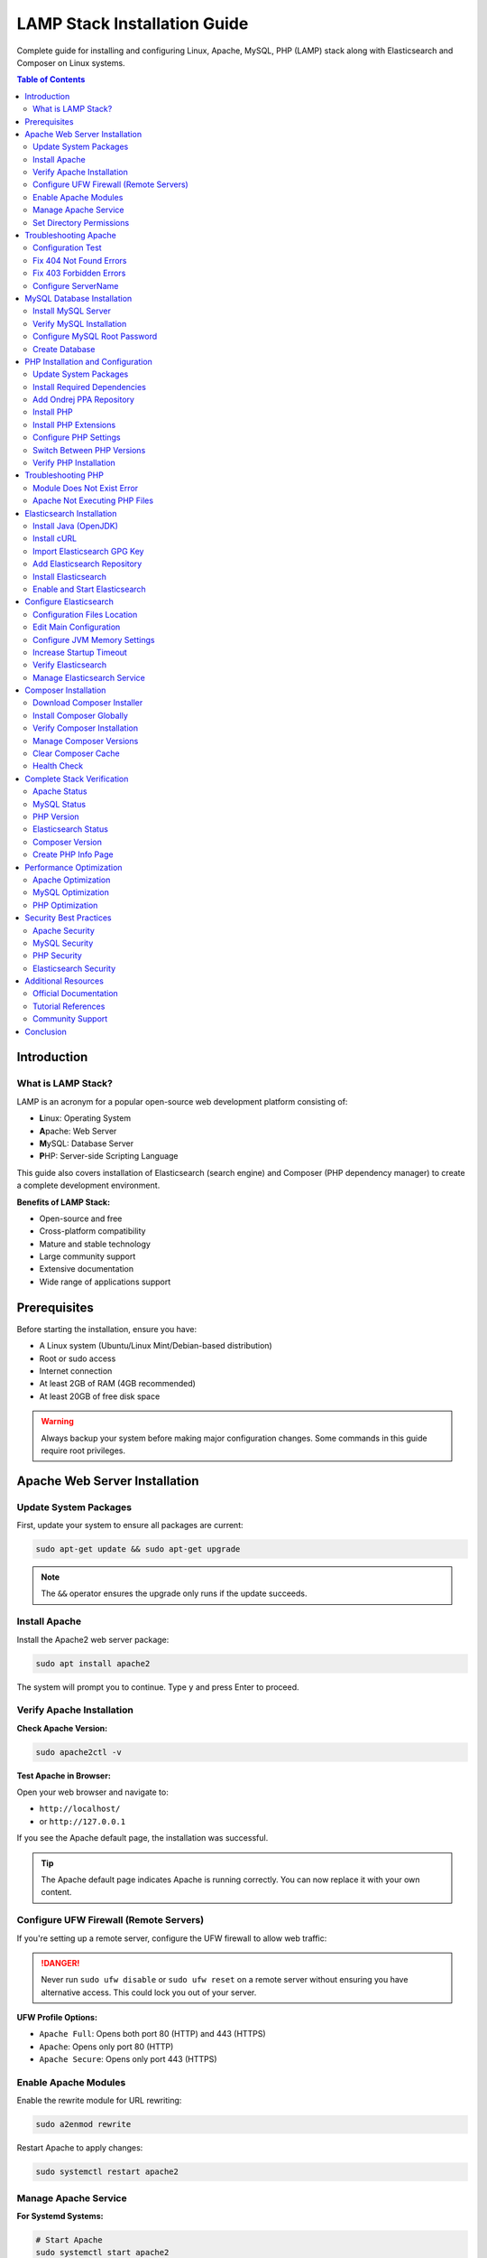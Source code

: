 LAMP Stack Installation Guide
==============================

Complete guide for installing and configuring Linux, Apache, MySQL, PHP (LAMP) stack along with Elasticsearch and Composer on Linux systems.

.. contents:: Table of Contents
   :local:
   :depth: 3

Introduction
------------

What is LAMP Stack?
~~~~~~~~~~~~~~~~~~~

LAMP is an acronym for a popular open-source web development platform consisting of:

- **L**\ inux: Operating System
- **A**\ pache: Web Server
- **M**\ ySQL: Database Server
- **P**\ HP: Server-side Scripting Language

This guide also covers installation of Elasticsearch (search engine) and Composer (PHP dependency manager) to create a complete development environment.

**Benefits of LAMP Stack:**

- Open-source and free
- Cross-platform compatibility
- Mature and stable technology
- Large community support
- Extensive documentation
- Wide range of applications support

Prerequisites
-------------

Before starting the installation, ensure you have:

- A Linux system (Ubuntu/Linux Mint/Debian-based distribution)
- Root or sudo access
- Internet connection
- At least 2GB of RAM (4GB recommended)
- At least 20GB of free disk space

.. warning::
   Always backup your system before making major configuration changes. Some commands in this guide require root privileges.

Apache Web Server Installation
-------------------------------

Update System Packages
~~~~~~~~~~~~~~~~~~~~~~~

First, update your system to ensure all packages are current:

.. code-block:: bash

   sudo apt-get update && sudo apt-get upgrade

.. note::
   The ``&&`` operator ensures the upgrade only runs if the update succeeds.

Install Apache
~~~~~~~~~~~~~~

Install the Apache2 web server package:

.. code-block:: bash

   sudo apt install apache2

The system will prompt you to continue. Type ``y`` and press Enter to proceed.

Verify Apache Installation
~~~~~~~~~~~~~~~~~~~~~~~~~~~

**Check Apache Version:**

.. code-block:: bash

   sudo apache2ctl -v

**Test Apache in Browser:**

Open your web browser and navigate to:

- ``http://localhost/``
- or ``http://127.0.0.1``

If you see the Apache default page, the installation was successful.

.. tip::
   The Apache default page indicates Apache is running correctly. You can now replace it with your own content.

Configure UFW Firewall (Remote Servers)
~~~~~~~~~~~~~~~~~~~~~~~~~~~~~~~~~~~~~~~~

If you're setting up a remote server, configure the UFW firewall to allow web traffic:

.. code-block:: bash
   :caption: UFW Firewall Configuration

   # Check UFW status
   sudo ufw status

   # Enable UFW
   sudo ufw enable

   # List available applications
   sudo ufw app list

   # Allow OpenSSH (important for remote access)
   sudo ufw allow OpenSSH

   # Allow SSH on port 22
   sudo ufw allow 22

   # Allow Apache Full (ports 80 and 443)
   sudo ufw allow 'Apache Full'

   # Verify rules
   sudo ufw show added

.. danger::
   Never run ``sudo ufw disable`` or ``sudo ufw reset`` on a remote server without ensuring you have alternative access. This could lock you out of your server.

**UFW Profile Options:**

- ``Apache Full``: Opens both port 80 (HTTP) and 443 (HTTPS)
- ``Apache``: Opens only port 80 (HTTP)
- ``Apache Secure``: Opens only port 443 (HTTPS)

Enable Apache Modules
~~~~~~~~~~~~~~~~~~~~~~

Enable the rewrite module for URL rewriting:

.. code-block:: bash

   sudo a2enmod rewrite

Restart Apache to apply changes:

.. code-block:: bash

   sudo systemctl restart apache2

Manage Apache Service
~~~~~~~~~~~~~~~~~~~~~~

**For Systemd Systems:**

.. code-block:: bash

   # Start Apache
   sudo systemctl start apache2

   # Enable Apache on boot
   sudo systemctl enable apache2

   # Check Apache status
   sudo systemctl status apache2

   # Reload Apache configuration
   sudo systemctl reload apache2

   # Restart Apache
   sudo systemctl restart apache2

**For SysVinit Systems:**

.. code-block:: bash

   # Start Apache
   sudo service apache2 start

   # Enable on boot
   sudo chkconfig httpd on

   # Check status
   sudo service apache2 status

Set Directory Permissions
~~~~~~~~~~~~~~~~~~~~~~~~~~

Set appropriate permissions for the web root directory:

.. code-block:: bash

   cd /var/www/
   sudo chmod -R 777 html/

.. warning::
   Setting permissions to 777 gives full access to all users. This is convenient for development but **NOT recommended for production environments**. Use more restrictive permissions (755 or 644) in production.

Troubleshooting Apache
-----------------------

Configuration Test
~~~~~~~~~~~~~~~~~~

If Apache is not working, test the configuration:

.. code-block:: bash

   apache2ctl configtest

This command will identify syntax errors in the ``apache2.conf`` file.

Fix 404 Not Found Errors
~~~~~~~~~~~~~~~~~~~~~~~~~

**Problem:** Pages return 404 errors even though files exist.

**Solution:**

1. Enable the rewrite module:

.. code-block:: bash

   sudo a2enmod rewrite

2. Edit Apache configuration:

.. code-block:: bash

   sudo nano /etc/apache2/apache2.conf

3. Find the ``<Directory /var/www/>`` section and modify:

.. code-block:: apache
   :caption: /etc/apache2/apache2.conf - Before

   <Directory /var/www/>
       Options Indexes FollowSymLinks
       AllowOverride None
       Require all granted
   </Directory>

.. code-block:: apache
   :caption: /etc/apache2/apache2.conf - After

   <Directory /var/www/>
       Options Indexes FollowSymLinks
       AllowOverride All
       Require all granted
   </Directory>

4. Restart Apache:

.. code-block:: bash

   sudo service apache2 restart
   # or
   sudo /etc/init.d/apache2 restart

Fix 403 Forbidden Errors
~~~~~~~~~~~~~~~~~~~~~~~~~

**Problem:** Access to pages results in 403 Forbidden errors.

**Solution:**

Open the Apache configuration file:

.. code-block:: bash

   sudo nano /etc/apache2/apache2.conf

Update the ``<Directory /var/www/>`` section:

.. code-block:: apache
   :caption: /etc/apache2/apache2.conf

   <Directory /var/www/>
       Options Indexes FollowSymLinks MultiViews
       AllowOverride All
       Order allow,deny
       Allow from all
   </Directory>

Configure ServerName
~~~~~~~~~~~~~~~~~~~~

To eliminate the "Could not reliably determine the server's fully qualified domain name" warning:

1. Open Apache configuration:

.. code-block:: bash

   sudo nano /etc/apache2/apache2.conf

2. Add the following line at the bottom:

.. code-block:: apache

   ServerName 127.0.0.1

3. Save and restart Apache:

.. code-block:: bash

   sudo systemctl restart apache2

MySQL Database Installation
----------------------------

Install MySQL Server
~~~~~~~~~~~~~~~~~~~~

Install MySQL using the apt package manager:

.. code-block:: bash

   sudo apt install mysql-server

When prompted, type ``Y`` to confirm installation and press Enter.

Verify MySQL Installation
~~~~~~~~~~~~~~~~~~~~~~~~~~

Check the installed MySQL version:

.. code-block:: bash

   mysql -V

Configure MySQL Root Password
~~~~~~~~~~~~~~~~~~~~~~~~~~~~~~

MySQL 8.0+ requires secure password configuration for the root user.

**Step 1: Login to MySQL as root:**

.. code-block:: bash

   sudo mysql

**Step 2: Check current authentication methods:**

.. code-block:: sql

   SELECT user, authentication_string, plugin, host FROM mysql.user;

**Step 3: Set a secure password for root:**

.. code-block:: sql
   :caption: MySQL Root Password Configuration

   -- Replace 'your_secure_password' with your actual password
   ALTER USER 'root'@'localhost' IDENTIFIED WITH mysql_native_password BY 'your_secure_password';

.. important::
   Choose a strong password with a mix of uppercase, lowercase, numbers, and special characters. Store it securely.

**Step 4: Exit MySQL:**

.. code-block:: sql

   EXIT;

**Step 5: Login with the new password:**

.. code-block:: bash

   mysql -u root -p

Enter your password when prompted.

Create Database
~~~~~~~~~~~~~~~

Create a database for your application:

.. code-block:: sql
   :caption: Example: Creating a Database

   CREATE DATABASE magento2;

List all databases:

.. code-block:: sql

   SHOW DATABASES;

Exit MySQL:

.. code-block:: sql

   EXIT;

.. note::
   Database names are case-sensitive on Linux systems. Use consistent naming conventions.

PHP Installation and Configuration
-----------------------------------

Update System Packages
~~~~~~~~~~~~~~~~~~~~~~~

Update the package manager:

.. code-block:: bash

   sudo apt update && sudo apt upgrade

Install Required Dependencies
~~~~~~~~~~~~~~~~~~~~~~~~~~~~~~

Install dependencies required for PHP installation:

.. code-block:: bash

   sudo apt install software-properties-common ca-certificates lsb-release apt-transport-https

Add Ondrej PPA Repository
~~~~~~~~~~~~~~~~~~~~~~~~~~

Add the Ondrej repository, which provides multiple PHP versions:

.. code-block:: bash

   LC_ALL=C.UTF-8 add-apt-repository ppa:ondrej/php

Update package cache:

.. code-block:: bash

   sudo apt update

Install PHP
~~~~~~~~~~~

The Ondrej repository provides PHP versions 5.6, 7.0, 7.1, 7.2, 7.3, 7.4, 8.0, 8.1, 8.2, 8.3, and 8.4.

**Install your preferred version:**

.. code-block:: bash

   # PHP 8.4 (Latest)
   sudo apt install php8.4

   # PHP 8.3
   sudo apt install php8.3

   # PHP 8.2
   sudo apt install php8.2

   # PHP 8.1
   sudo apt install php8.1

   # PHP 8.0
   sudo apt install php8.0

   # PHP 7.4
   sudo apt install php7.4

   # PHP 7.3
   sudo apt install php7.3

   # PHP 7.2
   sudo apt install php7.2

   # PHP 5.6 (Legacy)
   sudo apt install php5.6

.. tip::
   You can install multiple PHP versions side by side and switch between them as needed.

.. note::
   PHP 8.4 is the latest version with improved performance, new features, and security enhancements. Always check your application compatibility before upgrading.

Install PHP Extensions
~~~~~~~~~~~~~~~~~~~~~~

**For PHP 7.4:**

.. code-block:: bash
   :caption: PHP 7.4 Extensions

   sudo apt install php7.4-bcmath php7.4-common php7.4-json php7.4-xml \
   php7.4-xmlrpc php7.4-curl php7.4-gd php7.4-imagick php7.4-cli \
   php7.4-dev php7.4-imap php7.4-mbstring php7.4-opcache php7.4-soap \
   php7.4-zip php7.4-intl php7.4-gettext -y

**For PHP 8.1:**

.. code-block:: bash
   :caption: PHP 8.1 Extensions

   sudo apt-get install php8.1-dom php8.1-xml php8.1-bcmath php8.1-curl \
   php8.1-gd php8.1-intl php8.1-mbstring php8.1-mcrypt php8.1-zip \
   php8.1-soap php8.1-mysql php8.1-common

**For PHP 8.2:**

.. code-block:: bash
   :caption: PHP 8.2 Extensions

   sudo apt install php8.2-mysql php8.2-mbstring php8.2-mcrypt php8.2-dom \
   php8.2-bcmath php8.2-intl php8.2-soap php8.2-zip php8.2-gd php8.2-curl \
   php8.2-cli php8.2-xml php8.2-xmlrpc php8.2-gmp php8.2-common

**For PHP 8.3:**

.. code-block:: bash
   :caption: PHP 8.3 Extensions

   sudo apt install php8.3-mysql php8.3-mbstring php8.3-dom php8.3-bcmath \
   php8.3-intl php8.3-soap php8.3-zip php8.3-gd php8.3-curl php8.3-cli \
   php8.3-xml php8.3-xmlrpc php8.3-gmp php8.3-common php8.3-opcache \
   php8.3-readline php8.3-imagick

**For PHP 8.4:**

.. code-block:: bash
   :caption: PHP 8.4 Extensions

   sudo apt install php8.4-common php8.4-mysql php8.4-cli php8.4-fpm \
   php8.4-mbstring php8.4-xml php8.4-bcmath php8.4-curl php8.4-gd \
   php8.4-intl php8.4-soap php8.4-zip php8.4-opcache php8.4-dom \
   php8.4-xmlrpc php8.4-gmp php8.4-readline php8.4-imagick php8.4-pdo \
   php8.4-pgsql php8.4-sqlite3 php8.4-ldap

.. important::
   PHP 8.4 introduces several new features and improvements:

   - Property hooks for cleaner getter/setter syntax
   - Enhanced array functions with ``array_find()`` and ``array_find_key()``
   - ``new`` without parentheses in chained expressions
   - Improved performance and JIT compiler optimizations
   - PDO driver-specific SQL parsers for better prepared statement support

.. note::
   Some extensions like ``mcrypt`` are deprecated in PHP 8.x. Use modern alternatives like ``openssl`` or ``sodium`` for encryption.

Reload Apache after installing extensions:

.. code-block:: bash

   sudo systemctl reload apache2

Configure PHP Settings
~~~~~~~~~~~~~~~~~~~~~~

**Step 1: Locate php.ini file:**

.. code-block:: bash

   php -i | grep "Configuration File"

This command shows the path to your active ``php.ini`` file.

**Step 2: Edit php.ini:**

.. code-block:: bash

   sudo nano <path_of_php.ini_file>

**Step 3: Modify these settings:**

.. code-block:: ini
   :caption: Recommended PHP Configuration

   max_execution_time = 18000
   max_input_time = 1800
   memory_limit = 4G

.. note::
   These values are suitable for development environments and applications like Magento. Adjust based on your specific requirements.

**Step 4: Save and reload Apache:**

.. code-block:: bash

   sudo systemctl reload apache2

Switch Between PHP Versions
~~~~~~~~~~~~~~~~~~~~~~~~~~~~

You can switch between installed PHP versions easily:

**Disable Current Version (e.g., PHP 7.4):**

.. code-block:: bash

   sudo a2dismod php7.4

**Enable New Version (e.g., PHP 8.4):**

.. code-block:: bash

   sudo a2enmod php8.4

**Set Default PHP CLI Version:**

.. code-block:: bash

   # Switch to PHP 8.4
   sudo update-alternatives --set php /usr/bin/php8.4

   # Or use interactive mode to select from all installed versions
   sudo update-alternatives --config php

**View All Installed PHP Versions:**

.. code-block:: bash

   sudo update-alternatives --config php

**Restart Apache:**

.. code-block:: bash

   sudo systemctl restart apache2

**Common PHP Version Switching Examples:**

.. code-block:: bash
   :caption: Switching Between Different PHP Versions

   # Switch from PHP 7.4 to PHP 8.1
   sudo a2dismod php7.4
   sudo a2enmod php8.1
   sudo update-alternatives --set php /usr/bin/php8.1
   sudo systemctl restart apache2

   # Switch from PHP 8.1 to PHP 8.4
   sudo a2dismod php8.1
   sudo a2enmod php8.4
   sudo update-alternatives --set php /usr/bin/php8.4
   sudo systemctl restart apache2

   # Switch from PHP 8.3 to PHP 8.4
   sudo a2dismod php8.3
   sudo a2enmod php8.4
   sudo update-alternatives --set php /usr/bin/php8.4
   sudo systemctl restart apache2

.. tip::
   Always verify the active PHP version after switching:

   .. code-block:: bash

      # Check CLI version
      php -v

      # Check Apache module version
      php -v
      apache2ctl -M | grep php

Verify PHP Installation
~~~~~~~~~~~~~~~~~~~~~~~~

Check the active PHP version:

.. code-block:: bash

   php -v

Troubleshooting PHP
-------------------

Module Does Not Exist Error
~~~~~~~~~~~~~~~~~~~~~~~~~~~~

**Error:** ``Module php7.4 does not exist!`` or ``Module php8.4 does not exist!``

**Solution:** Install the Apache PHP module:

.. code-block:: bash

   # For PHP 7.4
   sudo apt-get install libapache2-mod-php7.4

   # For PHP 8.1
   sudo apt-get install libapache2-mod-php8.1

   # For PHP 8.2
   sudo apt-get install libapache2-mod-php8.2

   # For PHP 8.3
   sudo apt-get install libapache2-mod-php8.3

   # For PHP 8.4
   sudo apt-get install libapache2-mod-php8.4

.. note::
   Replace the version number with your installed PHP version.

Apache Not Executing PHP Files
~~~~~~~~~~~~~~~~~~~~~~~~~~~~~~~

If Apache serves PHP files as downloads instead of executing them:

1. Verify PHP module is enabled:

.. code-block:: bash

   sudo a2enmod php8.1

2. Check Apache configuration for PHP handler
3. Restart Apache:

.. code-block:: bash

   sudo systemctl restart apache2

For detailed troubleshooting, refer to: `TechRepublic Guide <https://www.techrepublic.com/article/how-to-fix-apache-2-not-executing-php-files/>`_

Elasticsearch Installation
---------------------------

Install Java (OpenJDK)
~~~~~~~~~~~~~~~~~~~~~~

Elasticsearch requires Java. Install OpenJDK 17:

.. code-block:: bash

   sudo apt install openjdk-17-jdk

Verify Java installation:

.. code-block:: bash

   java -version

Install cURL
~~~~~~~~~~~~

.. code-block:: bash

   sudo apt install curl

Import Elasticsearch GPG Key
~~~~~~~~~~~~~~~~~~~~~~~~~~~~~

Import the GPG key for package verification:

.. code-block:: bash

   sudo curl -sSfL https://artifacts.elastic.co/GPG-KEY-elasticsearch | \
   sudo gpg --no-default-keyring \
   --keyring=gnupg-ring:/etc/apt/trusted.gpg.d/magento.gpg --import

Add Elasticsearch Repository
~~~~~~~~~~~~~~~~~~~~~~~~~~~~~

Add the Elasticsearch 7.x repository:

.. code-block:: bash

   sudo sh -c 'echo "deb https://artifacts.elastic.co/packages/7.x/apt stable main" > /etc/apt/sources.list.d/elastic-7.x.list'

   sudo chmod 666 /etc/apt/trusted.gpg.d/magento.gpg

Install Elasticsearch
~~~~~~~~~~~~~~~~~~~~~

Update package cache and install:

.. code-block:: bash

   sudo apt update
   sudo apt install elasticsearch

Enable and Start Elasticsearch
~~~~~~~~~~~~~~~~~~~~~~~~~~~~~~~

.. code-block:: bash

   sudo systemctl daemon-reload
   sudo systemctl enable elasticsearch.service
   sudo systemctl start elasticsearch.service

.. important::
   Elasticsearch may take several minutes to start. Be patient before testing the service.

Configure Elasticsearch
-----------------------

Configuration Files Location
~~~~~~~~~~~~~~~~~~~~~~~~~~~~

Elasticsearch configuration files are located in ``/etc/elasticsearch/``:

- ``elasticsearch.yml`` - Main configuration file
- ``jvm.options`` - JVM settings (memory, etc.)

Edit Main Configuration
~~~~~~~~~~~~~~~~~~~~~~~

Open the configuration file:

.. code-block:: bash

   sudo nano /etc/elasticsearch/elasticsearch.yml

**Configure Basic Settings:**

.. code-block:: yaml
   :caption: /etc/elasticsearch/elasticsearch.yml

   # Cluster and node names
   node.name: "My First Node"
   cluster.name: my-application

   # Network settings
   network.host: 127.0.0.1
   http.port: 9200

.. warning::
   Setting ``network.host: 0.0.0.0`` makes Elasticsearch publicly accessible. Only use this in secure, controlled environments. For local development, use ``127.0.0.1``.

Configure JVM Memory Settings
~~~~~~~~~~~~~~~~~~~~~~~~~~~~~~

For systems with limited RAM (< 2GB), adjust JVM heap size:

.. code-block:: bash

   sudo nano /etc/elasticsearch/jvm.options

Modify the heap size values:

.. code-block:: text
   :caption: /etc/elasticsearch/jvm.options

   -Xms256m
   -Xmx256m

.. note::
   The heap size should be set to about 50% of available RAM, but not more than 32GB. For production, 1-2GB is recommended minimum.

Increase Startup Timeout
~~~~~~~~~~~~~~~~~~~~~~~~~

If Elasticsearch fails to start within the default timeout:

.. code-block:: bash

   sudo nano /usr/lib/systemd/system/elasticsearch.service

Find and modify:

.. code-block:: ini

   TimeoutStartSec=900

Reload and restart:

.. code-block:: bash

   sudo systemctl daemon-reload
   sudo systemctl start elasticsearch.service

Verify Elasticsearch
~~~~~~~~~~~~~~~~~~~~

**Check Version:**

.. code-block:: bash

   curl -X GET 'http://localhost:9200'

**Check Cluster Health:**

.. code-block:: bash

   curl http://localhost:9200/_cluster/health?pretty

Expected response should show cluster status as ``green`` or ``yellow``.

Manage Elasticsearch Service
~~~~~~~~~~~~~~~~~~~~~~~~~~~~~

.. code-block:: bash

   # Start Elasticsearch
   sudo systemctl start elasticsearch

   # Restart Elasticsearch
   sudo systemctl restart elasticsearch

   # Check status
   sudo systemctl status elasticsearch

   # View logs
   sudo journalctl -u elasticsearch

Composer Installation
---------------------

Composer is a dependency management tool for PHP.

Download Composer Installer
~~~~~~~~~~~~~~~~~~~~~~~~~~~~

Navigate to your home directory:

.. code-block:: bash

   cd ~

Download the Composer installer:

.. code-block:: bash

   curl -sS https://getcomposer.org/installer -o composer-setup.php

Install Composer Globally
~~~~~~~~~~~~~~~~~~~~~~~~~~

Install Composer to make it available system-wide:

.. code-block:: bash

   sudo php composer-setup.php --install-dir=/usr/bin --filename=composer

Verify Composer Installation
~~~~~~~~~~~~~~~~~~~~~~~~~~~~~

Check Composer version and available commands:

.. code-block:: bash

   composer

You should see the Composer version and a list of available commands.

Manage Composer Versions
~~~~~~~~~~~~~~~~~~~~~~~~~

**Switch to Composer Version 1:**

.. code-block:: bash

   composer self-update --1

**Switch to Composer Version 2:**

.. code-block:: bash

   composer self-update --2

**Install Specific Version:**

.. code-block:: bash

   composer self-update 1.10.12
   composer self-update 2.0.7

Clear Composer Cache
~~~~~~~~~~~~~~~~~~~~~

.. code-block:: bash

   cd ~
   composer clear-cache
   # or
   composer clear cache

Health Check
~~~~~~~~~~~~

Verify Composer installation integrity:

.. code-block:: bash

   curl -sS https://getcomposer.org/installer | php -- --check

Complete Stack Verification
----------------------------

After installing all components, verify your LAMP stack:

Apache Status
~~~~~~~~~~~~~

.. code-block:: bash

   sudo systemctl status apache2

Expected: ``active (running)``

MySQL Status
~~~~~~~~~~~~

.. code-block:: bash

   sudo systemctl status mysql

Expected: ``active (running)``

PHP Version
~~~~~~~~~~~

.. code-block:: bash

   php -v

Expected: Your installed PHP version

Elasticsearch Status
~~~~~~~~~~~~~~~~~~~~

.. code-block:: bash

   curl http://localhost:9200

Expected: JSON response with Elasticsearch version

Composer Version
~~~~~~~~~~~~~~~~

.. code-block:: bash

   composer --version

Expected: Composer version number

Create PHP Info Page
~~~~~~~~~~~~~~~~~~~~

Create a test file to verify PHP is working with Apache:

.. code-block:: bash

   sudo nano /var/www/html/info.php

Add the following content:

.. code-block:: php
   :caption: /var/www/html/info.php

   <?php
   phpinfo();
   ?>

Visit ``http://localhost/info.php`` in your browser. You should see PHP configuration information.

.. danger::
   Remove the ``info.php`` file after testing, as it exposes sensitive system information:

   .. code-block:: bash

      sudo rm /var/www/html/info.php

Performance Optimization
------------------------

Apache Optimization
~~~~~~~~~~~~~~~~~~~

**Enable caching modules:**

.. code-block:: bash

   sudo a2enmod expires
   sudo a2enmod headers
   sudo a2enmod deflate
   sudo systemctl restart apache2

**Optimize Apache MPM settings** in ``/etc/apache2/mods-available/mpm_prefork.conf`` based on available RAM.

MySQL Optimization
~~~~~~~~~~~~~~~~~~

**Configure my.cnf:**

.. code-block:: bash

   sudo nano /etc/mysql/my.cnf

Add performance tuning based on your system resources and workload.

PHP Optimization
~~~~~~~~~~~~~~~~

**Enable OPcache** in php.ini:

.. code-block:: ini

   opcache.enable=1
   opcache.memory_consumption=128
   opcache.interned_strings_buffer=8
   opcache.max_accelerated_files=4000

Security Best Practices
------------------------

Apache Security
~~~~~~~~~~~~~~~

1. **Disable directory listing:**

.. code-block:: apache

   <Directory /var/www/html>
       Options -Indexes
   </Directory>

2. **Hide Apache version:**

.. code-block:: apache

   ServerTokens Prod
   ServerSignature Off

3. **Enable SSL/TLS** with Let's Encrypt or self-signed certificates

MySQL Security
~~~~~~~~~~~~~~

1. **Run security script:**

.. code-block:: bash

   sudo mysql_secure_installation

2. **Create separate database users** with limited privileges
3. **Use strong passwords** for all database users
4. **Disable remote root login**

PHP Security
~~~~~~~~~~~~

1. **Disable dangerous functions** in php.ini:

.. code-block:: ini

   disable_functions = exec,passthru,shell_exec,system

2. **Hide PHP version:**

.. code-block:: ini

   expose_php = Off

3. **Enable open_basedir restriction**

Elasticsearch Security
~~~~~~~~~~~~~~~~~~~~~~

1. **Keep Elasticsearch private** (network.host = 127.0.0.1)
2. **Enable authentication** with X-Pack Security
3. **Regular updates** to latest security patches
4. **Monitor access logs**

Additional Resources
--------------------

Official Documentation
~~~~~~~~~~~~~~~~~~~~~~

- `Apache HTTP Server Documentation <https://httpd.apache.org/docs/>`_
- `MySQL Documentation <https://dev.mysql.com/doc/>`_
- `PHP Manual <https://www.php.net/manual/en/>`_
- `Elasticsearch Guide <https://www.elastic.co/guide/en/elasticsearch/reference/current/index.html>`_
- `Composer Documentation <https://getcomposer.org/doc/>`_

Tutorial References
~~~~~~~~~~~~~~~~~~~

- `DigitalOcean - LAMP Stack Installation <https://www.digitalocean.com/community/tutorials/how-to-install-linux-apache-mysql-php-lamp-stack-on-ubuntu-20-04>`_
- `DigitalOcean - UFW Firewall Setup <https://www.digitalocean.com/community/tutorials/how-to-set-up-a-firewall-with-ufw-on-ubuntu>`_
- `DigitalOcean - Apache Installation <https://www.digitalocean.com/community/tutorials/how-to-install-the-apache-web-server-on-ubuntu-22-04>`_
- `TecAdmin - PHP Installation <https://tecadmin.net/install-php-ubuntu-20-04/>`_
- `The Coach SMB - Magento Installation Guide <https://www.thecoachsmb.com/install-magento-2-4-5-on-ubuntu-22-04-complete-guide/>`_

Community Support
~~~~~~~~~~~~~~~~~

- `Stack Overflow <https://stackoverflow.com/>`_
- `Server Fault <https://serverfault.com/>`_
- `Ask Ubuntu <https://askubuntu.com/>`_

Conclusion
----------

You now have a complete LAMP stack installed with Elasticsearch and Composer. This environment is suitable for:

- Web application development
- Content Management Systems (WordPress, Drupal, Joomla)
- E-commerce platforms (Magento, PrestaShop, WooCommerce)
- Custom PHP applications
- Search-enabled applications

**Next Steps:**

1. Configure virtual hosts for multiple websites
2. Set up SSL certificates for HTTPS
3. Install and configure your web application
4. Set up regular backups
5. Implement monitoring and logging

.. tip::
   Keep your system and all components regularly updated for security and performance improvements.

For specific application requirements, refer to the application's documentation for additional dependencies and configuration.